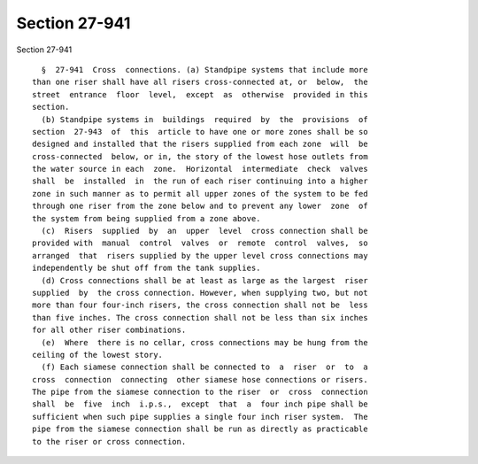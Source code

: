 Section 27-941
==============

Section 27-941 ::    
        
     
        §  27-941  Cross  connections. (a) Standpipe systems that include more
      than one riser shall have all risers cross-connected at, or  below,  the
      street  entrance  floor  level,  except  as  otherwise  provided in this
      section.
        (b) Standpipe systems in  buildings  required  by  the  provisions  of
      section  27-943  of  this  article to have one or more zones shall be so
      designed and installed that the risers supplied from each zone  will  be
      cross-connected  below, or in, the story of the lowest hose outlets from
      the water source in each  zone.  Horizontal  intermediate  check  valves
      shall  be  installed  in  the run of each riser continuing into a higher
      zone in such manner as to permit all upper zones of the system to be fed
      through one riser from the zone below and to prevent any lower  zone  of
      the system from being supplied from a zone above.
        (c)  Risers  supplied  by  an  upper  level  cross connection shall be
      provided with  manual  control  valves  or  remote  control  valves,  so
      arranged  that  risers supplied by the upper level cross connections may
      independently be shut off from the tank supplies.
        (d) Cross connections shall be at least as large as the largest  riser
      supplied  by  the cross connection. However, when supplying two, but not
      more than four four-inch risers, the cross connection shall not be  less
      than five inches. The cross connection shall not be less than six inches
      for all other riser combinations.
        (e)  Where  there is no cellar, cross connections may be hung from the
      ceiling of the lowest story.
        (f) Each siamese connection shall be connected to  a  riser  or  to  a
      cross  connection  connecting  other siamese hose connections or risers.
      The pipe from the siamese connection to the riser  or  cross  connection
      shall  be  five  inch  i.p.s.,  except  that  a  four inch pipe shall be
      sufficient when such pipe supplies a single four inch riser system.  The
      pipe from the siamese connection shall be run as directly as practicable
      to the riser or cross connection.
    
    
    
    
    
    
    